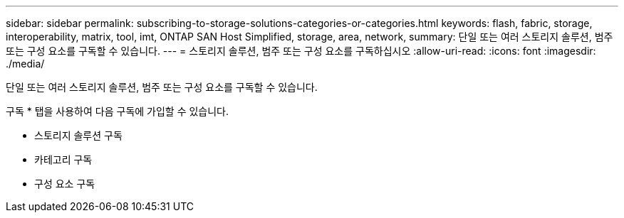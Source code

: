 ---
sidebar: sidebar 
permalink: subscribing-to-storage-solutions-categories-or-categories.html 
keywords: flash, fabric, storage, interoperability, matrix, tool, imt, ONTAP SAN Host Simplified, storage, area, network, 
summary: 단일 또는 여러 스토리지 솔루션, 범주 또는 구성 요소를 구독할 수 있습니다. 
---
= 스토리지 솔루션, 범주 또는 구성 요소를 구독하십시오
:allow-uri-read: 
:icons: font
:imagesdir: ./media/


[role="lead"]
단일 또는 여러 스토리지 솔루션, 범주 또는 구성 요소를 구독할 수 있습니다.

구독 * 탭을 사용하여 다음 구독에 가입할 수 있습니다.

* 스토리지 솔루션 구독
* 카테고리 구독
* 구성 요소 구독

